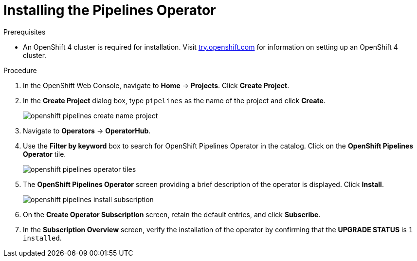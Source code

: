 // This module is included in the following assembly:
// assembly_installing-pipelines.adoc


[id="installing-the-pipelines-operator_{context}"]
= Installing the Pipelines Operator

.Prerequisites

* An OpenShift 4 cluster is required for installation. Visit link:try.openshift.com[try.openshift.com] for information on setting up an OpenShift 4 cluster.

.Procedure

. In the OpenShift Web Console, navigate to *Home* -> *Projects*. Click *Create Project*.

. In the *Create Project* dialog box, type `pipelines` as the name of the project and click *Create*.
+
image::openshift_pipelines_create_name_project.png[]

. Navigate to *Operators* -> *OperatorHub*.

. Use the *Filter by keyword* box to search for OpenShift Pipelines Operator in the catalog. Click on the *OpenShift Pipelines Operator* tile.
+
image::openshift_pipelines_operator_tiles.png[]

. The *OpenShift Pipelines Operator* screen providing a brief description of the operator is displayed. Click *Install*.
+
image::openshift_pipelines_install_subscription.png[]

. On the *Create Operator Subscription* screen, retain the default entries, and click *Subscribe*.

. In the *Subscription Overview* screen, verify the installation of the operator by confirming that the *UPGRADE STATUS* is `1 installed`.
